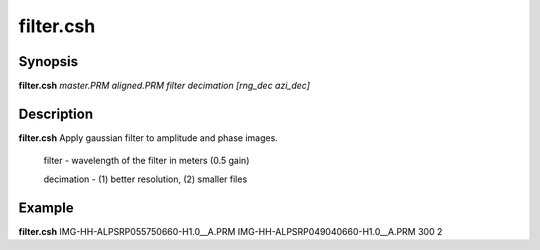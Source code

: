 .. index:: ! filter.csh     

**************
filter.csh
**************

Synopsis
--------
**filter.csh** *master.PRM aligned.PRM filter decimation [rng_dec azi_dec]*

Description
-----------
**filter.csh** Apply gaussian filter to amplitude and phase images.

 filter     -  wavelength of the filter in meters (0.5 gain)

 decimation - (1) better resolution, (2) smaller files 

Example
-------
**filter.csh** IMG-HH-ALPSRP055750660-H1.0__A.PRM IMG-HH-ALPSRP049040660-H1.0__A.PRM 300  2
